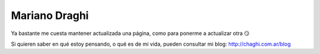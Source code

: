 
Mariano Draghi
--------------

Ya bastante me cuesta mantener actualizada una página, como para ponerme a actualizar otra 😏

Si quieren saber en qué estoy pensando, o qué es de mi vida, pueden consultar mi blog: http://chaghi.com.ar/blog


